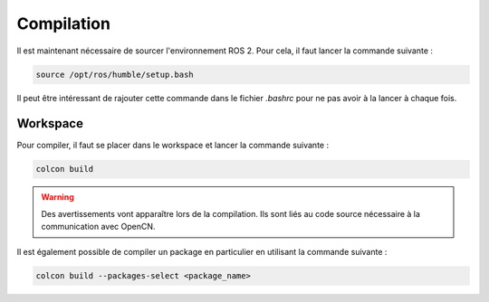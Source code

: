 Compilation
===========

Il est maintenant nécessaire de sourcer l'environnement ROS 2.
Pour cela, il faut lancer la commande suivante :

.. code-block:: bash

    source /opt/ros/humble/setup.bash	

Il peut être intéressant de rajouter cette commande dans le fichier `.bashrc` pour ne pas avoir à la lancer à chaque fois.

Workspace
---------

Pour compiler, il faut se placer dans le workspace et lancer la commande suivante :

.. code-block:: bash

    colcon build

.. warning::
    Des avertissements vont apparaître lors de la compilation. Ils sont liés au code source nécessaire à la communication avec OpenCN.


Il est également possible de compiler un package en particulier en utilisant la commande suivante :

.. code-block:: bash

    colcon build --packages-select <package_name>